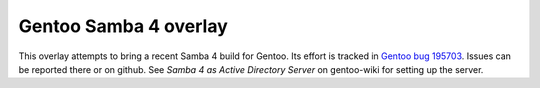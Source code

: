 Gentoo Samba 4 overlay
======================

This overlay attempts to bring a recent Samba 4 build for Gentoo. Its effort
is tracked in `Gentoo bug 195703`_. Issues can be reported there or on github.
See `Samba 4 as Active Directory Server` on gentoo-wiki for setting up the
server.

.. _Gentoo bug 195703: https://bugs.gentoo.org/show_bug.cgi?id=195703
.. _Samba 4 as Active Directory Server: http://en.gentoo-wiki.com/wiki/Samba4_as_Active_Directory_Server

